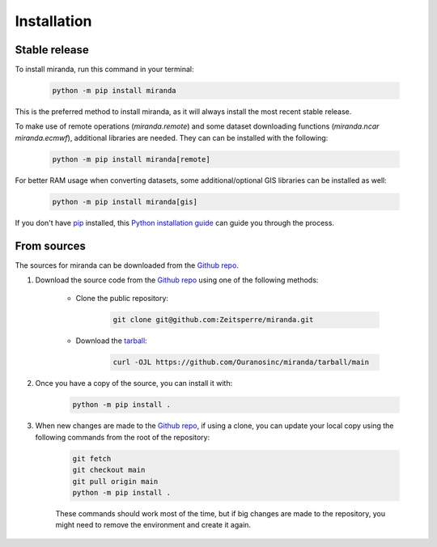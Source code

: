 ============
Installation
============

..
    We strongly recommend installing miranda in an Anaconda Python environment.
    Furthermore, due to the complexity of some packages, the default dependency solver can take a long time to resolve the environment.
    If `mamba` is not already your default solver, consider running the following commands in order to speed up the process:

        .. code-block:: console

            conda install -n base conda-libmamba-solver
            conda config --set solver libmamba

Stable release
--------------

To install miranda, run this command in your terminal:

    .. code-block:: console

        python -m pip install miranda

This is the preferred method to install miranda, as it will always install the most recent stable release.

To make use of remote operations (`miranda.remote`) and some dataset downloading functions (`miranda.ncar` `miranda.ecmwf`), additional libraries are needed.
They can can be installed with the following:

    .. code-block:: console

        python -m pip install miranda[remote]

For better RAM usage when converting datasets, some additional/optional GIS libraries can be installed as well:

    .. code-block:: console

        python -m pip install miranda[gis]

If you don't have `pip`_ installed, this `Python installation guide`_ can guide you through the process.

.. _pip: https://pip.pypa.io
.. _Python installation guide: https://docs.python-guide.org/starting/installation/

From sources
------------

The sources for miranda can be downloaded from the `Github repo`_.

#. Download the source code from the `Github repo`_ using one of the following methods:

    * Clone the public repository:

        .. code-block:: console

            git clone git@github.com:Zeitsperre/miranda.git

    * Download the `tarball <https://github.com/Ouranosinc/miranda/tarball/main>`_:

        .. code-block:: console

            curl -OJL https://github.com/Ouranosinc/miranda/tarball/main


#. Once you have a copy of the source, you can install it with:

    .. code-block:: console

        python -m pip install .

    ..
        .. code-block:: console

            conda env create -f environment-dev.yml
            conda activate miranda-dev
            make dev

        If you are on Windows, replace the ``make dev`` command with the following:

        .. code-block:: console

            python -m pip install -e .[dev]

        Even if you do not intend to contribute to `miranda`, we favor using `environment-dev.yml` over `environment.yml` because it includes additional packages that are used to run all the examples provided in the documentation.
        If for some reason you wish to install the `PyPI` version of `miranda` into an existing Anaconda environment (*not recommended if requirements are not met*), only run the last command above.

#. When new changes are made to the `Github repo`_, if using a clone, you can update your local copy using the following commands from the root of the repository:

    .. code-block:: console

        git fetch
        git checkout main
        git pull origin main
        python -m pip install .

    ..
        .. code-block:: console

            git fetch
            git checkout main
            git pull origin main
            conda env update -n miranda-dev -f environment-dev.yml
            conda activate miranda-dev
            make dev

    These commands should work most of the time, but if big changes are made to the repository, you might need to remove the environment and create it again.

.. _Github repo: https://github.com/Ouranosinc/miranda
